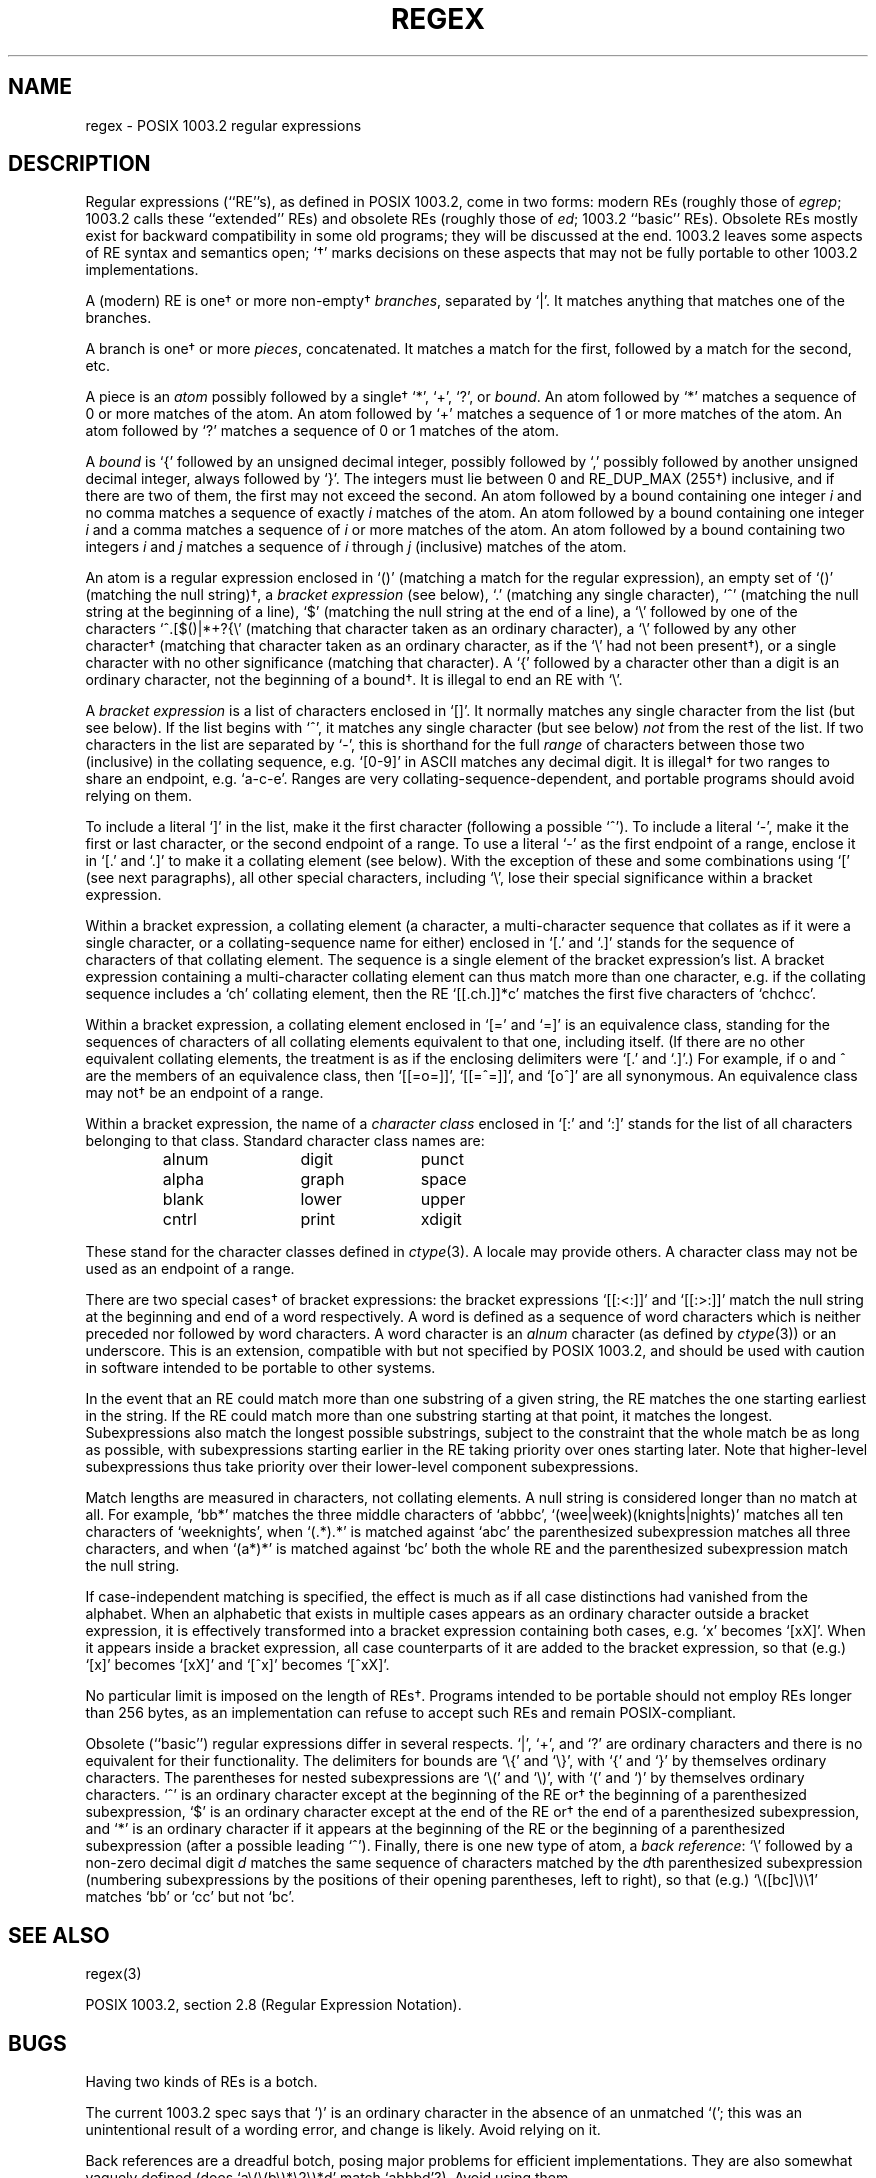 .TH REGEX 7 "7 Feb 1994"
.BY "Henry Spencer"
.SH NAME
regex \- POSIX 1003.2 regular expressions
.SH DESCRIPTION
Regular expressions (``RE''s),
as defined in POSIX 1003.2, come in two forms:
modern REs (roughly those of
.IR egrep ;
1003.2 calls these ``extended'' REs)
and obsolete REs (roughly those of
.IR ed ;
1003.2 ``basic'' REs).
Obsolete REs mostly exist for backward compatibility in some old programs;
they will be discussed at the end.
1003.2 leaves some aspects of RE syntax and semantics open;
`\(dg' marks decisions on these aspects that
may not be fully portable to other 1003.2 implementations.
.PP
A (modern) RE is one\(dg or more non-empty\(dg \fIbranches\fR,
separated by `|'.
It matches anything that matches one of the branches.
.PP
A branch is one\(dg or more \fIpieces\fR, concatenated.
It matches a match for the first, followed by a match for the second, etc.
.PP
A piece is an \fIatom\fR possibly followed
by a single\(dg `*', `+', `?', or \fIbound\fR.
An atom followed by `*' matches a sequence of 0 or more matches of the atom.
An atom followed by `+' matches a sequence of 1 or more matches of the atom.
An atom followed by `?' matches a sequence of 0 or 1 matches of the atom.
.PP
A \fIbound\fR is `{' followed by an unsigned decimal integer,
possibly followed by `,'
possibly followed by another unsigned decimal integer,
always followed by `}'.
The integers must lie between 0 and RE_DUP_MAX (255\(dg) inclusive,
and if there are two of them, the first may not exceed the second.
An atom followed by a bound containing one integer \fIi\fR
and no comma matches
a sequence of exactly \fIi\fR matches of the atom.
An atom followed by a bound
containing one integer \fIi\fR and a comma matches
a sequence of \fIi\fR or more matches of the atom.
An atom followed by a bound
containing two integers \fIi\fR and \fIj\fR matches
a sequence of \fIi\fR through \fIj\fR (inclusive) matches of the atom.
.PP
An atom is a regular expression enclosed in `()' (matching a match for the
regular expression),
an empty set of `()' (matching the null string)\(dg,
a \fIbracket expression\fR (see below), `.'
(matching any single character), `^' (matching the null string at the
beginning of a line), `$' (matching the null string at the
end of a line), a `\e' followed by one of the characters
`^.[$()|*+?{\e'
(matching that character taken as an ordinary character),
a `\e' followed by any other character\(dg
(matching that character taken as an ordinary character,
as if the `\e' had not been present\(dg),
or a single character with no other significance (matching that character).
A `{' followed by a character other than a digit is an ordinary
character, not the beginning of a bound\(dg.
It is illegal to end an RE with `\e'.
.PP
A \fIbracket expression\fR is a list of characters enclosed in `[]'.
It normally matches any single character from the list (but see below).
If the list begins with `^',
it matches any single character
(but see below) \fInot\fR from the rest of the list.
If two characters in the list are separated by `\-', this is shorthand
for the full \fIrange\fR of characters between those two (inclusive) in the
collating sequence,
e.g. `[0-9]' in ASCII matches any decimal digit.
It is illegal\(dg for two ranges to share an
endpoint, e.g. `a-c-e'.
Ranges are very collating-sequence-dependent,
and portable programs should avoid relying on them.
.PP
To include a literal `]' in the list, make it the first character
(following a possible `^').
To include a literal `\-', make it the first or last character,
or the second endpoint of a range.
To use a literal `\-' as the first endpoint of a range,
enclose it in `[.' and `.]' to make it a collating element (see below).
With the exception of these and some combinations using `[' (see next
paragraphs), all other special characters, including `\e', lose their
special significance within a bracket expression.
.PP
Within a bracket expression, a collating element (a character,
a multi-character sequence that collates as if it were a single character,
or a collating-sequence name for either)
enclosed in `[.' and `.]' stands for the
sequence of characters of that collating element.
The sequence is a single element of the bracket expression's list.
A bracket expression containing a multi-character collating element 
can thus match more than one character,
e.g. if the collating sequence includes a `ch' collating element,
then the RE `[[.ch.]]*c' matches the first five characters
of `chchcc'.
.PP
Within a bracket expression, a collating element enclosed in `[=' and
`=]' is an equivalence class, standing for the sequences of characters
of all collating elements equivalent to that one, including itself.
(If there are no other equivalent collating elements,
the treatment is as if the enclosing delimiters were `[.' and `.]'.)
For example, if o and \o'o^' are the members of an equivalence class,
then `[[=o=]]', `[[=\o'o^'=]]', and `[o\o'o^']' are all synonymous.
An equivalence class may not\(dg be an endpoint
of a range.
.PP
Within a bracket expression, the name of a \fIcharacter class\fR enclosed
in `[:' and `:]' stands for the list of all characters belonging to that
class.
Standard character class names are:
.PP
.RS
.nf
.ta 3c 6c 9c
alnum	digit	punct
alpha	graph	space
blank	lower	upper
cntrl	print	xdigit
.fi
.RE
.PP
These stand for the character classes defined in
.IR ctype (3).
A locale may provide others.
A character class may not be used as an endpoint of a range.
.PP
There are two special cases\(dg of bracket expressions:
the bracket expressions `[[:<:]]' and `[[:>:]]' match the null string at
the beginning and end of a word respectively.
A word is defined as a sequence of
word characters
which is neither preceded nor followed by
word characters.
A word character is an
.I alnum
character (as defined by
.IR ctype (3))
or an underscore.
This is an extension,
compatible with but not specified by POSIX 1003.2,
and should be used with
caution in software intended to be portable to other systems.
.PP
In the event that an RE could match more than one substring of a given
string,
the RE matches the one starting earliest in the string.
If the RE could match more than one substring starting at that point,
it matches the longest.
Subexpressions also match the longest possible substrings, subject to
the constraint that the whole match be as long as possible,
with subexpressions starting earlier in the RE taking priority over
ones starting later.
Note that higher-level subexpressions thus take priority over
their lower-level component subexpressions.
.PP
Match lengths are measured in characters, not collating elements.
A null string is considered longer than no match at all.
For example,
`bb*' matches the three middle characters of `abbbc',
`(wee|week)(knights|nights)' matches all ten characters of `weeknights',
when `(.*).*' is matched against `abc' the parenthesized subexpression
matches all three characters, and
when `(a*)*' is matched against `bc' both the whole RE and the parenthesized
subexpression match the null string.
.PP
If case-independent matching is specified,
the effect is much as if all case distinctions had vanished from the
alphabet.
When an alphabetic that exists in multiple cases appears as an
ordinary character outside a bracket expression, it is effectively
transformed into a bracket expression containing both cases,
e.g. `x' becomes `[xX]'.
When it appears inside a bracket expression, all case counterparts
of it are added to the bracket expression, so that (e.g.) `[x]'
becomes `[xX]' and `[^x]' becomes `[^xX]'.
.PP
No particular limit is imposed on the length of REs\(dg.
Programs intended to be portable should not employ REs longer
than 256 bytes,
as an implementation can refuse to accept such REs and remain
POSIX-compliant.
.PP
Obsolete (``basic'') regular expressions differ in several respects.
`|', `+', and `?' are ordinary characters and there is no equivalent
for their functionality.
The delimiters for bounds are `\e{' and `\e}',
with `{' and `}' by themselves ordinary characters.
The parentheses for nested subexpressions are `\e(' and `\e)',
with `(' and `)' by themselves ordinary characters.
`^' is an ordinary character except at the beginning of the
RE or\(dg the beginning of a parenthesized subexpression,
`$' is an ordinary character except at the end of the
RE or\(dg the end of a parenthesized subexpression,
and `*' is an ordinary character if it appears at the beginning of the
RE or the beginning of a parenthesized subexpression
(after a possible leading `^').
Finally, there is one new type of atom, a \fIback reference\fR:
`\e' followed by a non-zero decimal digit \fId\fR
matches the same sequence of characters
matched by the \fId\fRth parenthesized subexpression
(numbering subexpressions by the positions of their opening parentheses,
left to right),
so that (e.g.) `\e([bc]\e)\e1' matches `bb' or `cc' but not `bc'.
.SH SEE ALSO
regex(3)
.PP
POSIX 1003.2, section 2.8 (Regular Expression Notation).
.SH BUGS
Having two kinds of REs is a botch.
.PP
The current 1003.2 spec says that `)' is an ordinary character in
the absence of an unmatched `(';
this was an unintentional result of a wording error,
and change is likely.
Avoid relying on it.
.PP
Back references are a dreadful botch,
posing major problems for efficient implementations.
They are also somewhat vaguely defined
(does
`a\e(\e(b\e)*\e2\e)*d' match `abbbd'?).
Avoid using them.
.PP
1003.2's specification of case-independent matching is vague.
The ``one case implies all cases'' definition given above
is current consensus among implementors as to the right interpretation.
.PP
The syntax for word boundaries is incredibly ugly.
